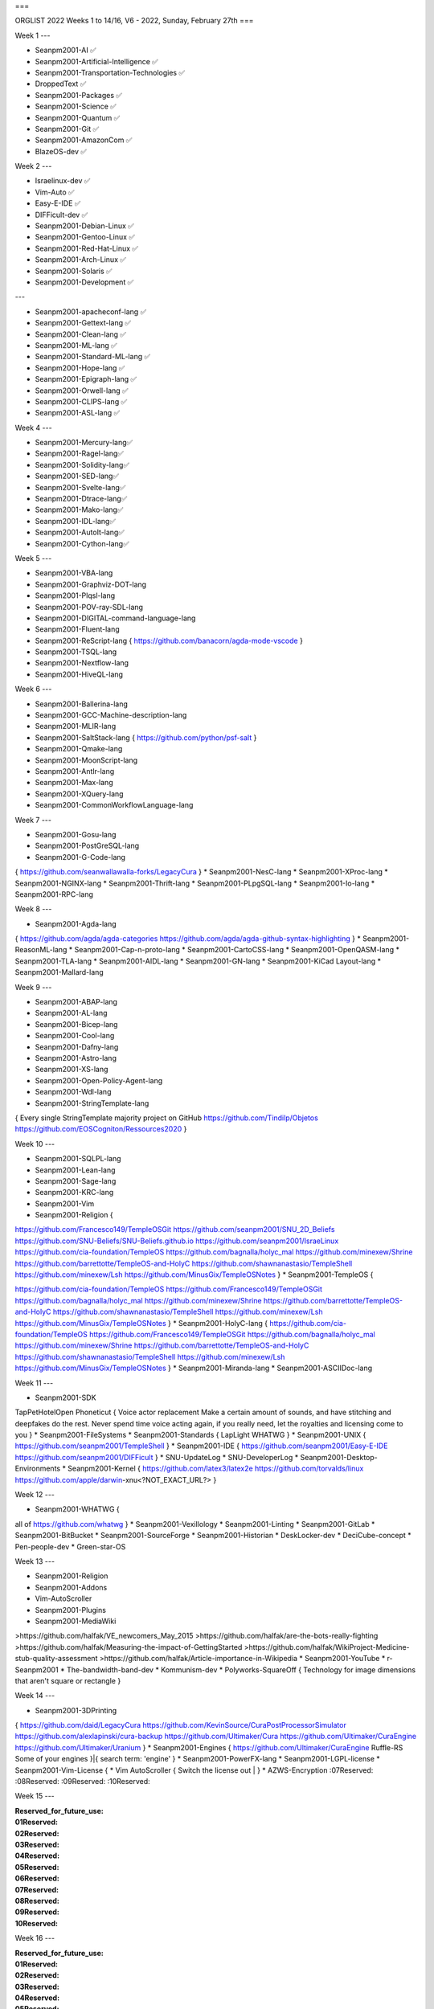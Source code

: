 
===

ORGLIST 2022 Weeks 1 to 14/16, V6 - 2022, Sunday, February 27th
===

Week 1
---

* Seanpm2001-AI ✅️
* Seanpm2001-Artificial-Intelligence ✅️
* Seanpm2001-Transportation-Technologies ✅️
* DroppedText ✅️
* Seanpm2001-Packages ✅️
* Seanpm2001-Science ✅️
* Seanpm2001-Quantum ✅️
* Seanpm2001-Git ✅️
* Seanpm2001-AmazonCom ✅️
* BlazeOS-dev ✅️

Week 2
---

* Israelinux-dev ✅️
* Vim-Auto ✅️
* Easy-E-IDE ✅️
* DIFFicult-dev ✅️
* Seanpm2001-Debian-Linux ✅️
* Seanpm2001-Gentoo-Linux ✅️
* Seanpm2001-Red-Hat-Linux ✅️
* Seanpm2001-Arch-Linux ✅️
* Seanpm2001-Solaris ✅️
* Seanpm2001-Development ✅️

---

* Seanpm2001-apacheconf-lang ✅️
* Seanpm2001-Gettext-lang ✅️
* Seanpm2001-Clean-lang ✅️
* Seanpm2001-ML-lang ✅️
* Seanpm2001-Standard-ML-lang ✅️
* Seanpm2001-Hope-lang ✅️
* Seanpm2001-Epigraph-lang ✅️
* Seanpm2001-Orwell-lang ✅️
* Seanpm2001-CLIPS-lang ✅️
* Seanpm2001-ASL-lang ✅️

Week 4
---

* Seanpm2001-Mercury-lang✅️
* Seanpm2001-Ragel-lang✅️
* Seanpm2001-Solidity-lang✅️
* Seanpm2001-SED-lang✅️
* Seanpm2001-Svelte-lang✅️
* Seanpm2001-Dtrace-lang✅️
* Seanpm2001-Mako-lang✅️
* Seanpm2001-IDL-lang✅️
* Seanpm2001-AutoIt-lang✅️
* Seanpm2001-Cython-lang✅️

Week 5
---

* Seanpm2001-VBA-lang
* Seanpm2001-Graphviz-DOT-lang
* Seanpm2001-Plqsl-lang
* Seanpm2001-POV-ray-SDL-lang
* Seanpm2001-DIGITAL-command-language-lang
* Seanpm2001-Fluent-lang
* Seanpm2001-ReScript-lang { https://github.com/banacorn/agda-mode-vscode }
* Seanpm2001-TSQL-lang
* Seanpm2001-Nextflow-lang
* Seanpm2001-HiveQL-lang

Week 6
---

* Seanpm2001-Ballerina-lang
* Seanpm2001-GCC-Machine-description-lang
* Seanpm2001-MLIR-lang
* Seanpm2001-SaltStack-lang { https://github.com/python/psf-salt }
* Seanpm2001-Qmake-lang
* Seanpm2001-MoonScript-lang
* Seanpm2001-Antlr-lang
* Seanpm2001-Max-lang
* Seanpm2001-XQuery-lang
* Seanpm2001-CommonWorkflowLanguage-lang

Week 7
---

* Seanpm2001-Gosu-lang
* Seanpm2001-PostGreSQL-lang
* Seanpm2001-G-Code-lang
{
https://github.com/seanwallawalla-forks/LegacyCura
}
* Seanpm2001-NesC-lang
* Seanpm2001-XProc-lang
* Seanpm2001-NGINX-lang
* Seanpm2001-Thrift-lang
* Seanpm2001-PLpgSQL-lang
* Seanpm2001-Io-lang
* Seanpm2001-RPC-lang

Week 8
---

* Seanpm2001-Agda-lang
{
https://github.com/agda/agda-categories
https://github.com/agda/agda-github-syntax-highlighting
}
* Seanpm2001-ReasonML-lang
* Seanpm2001-Cap-n-proto-lang
* Seanpm2001-CartoCSS-lang
* Seanpm2001-OpenQASM-lang
* Seanpm2001-TLA-lang
* Seanpm2001-AIDL-lang
* Seanpm2001-GN-lang
* Seanpm2001-KiCad Layout-lang
* Seanpm2001-Mallard-lang

Week 9
---

* Seanpm2001-ABAP-lang
* Seanpm2001-AL-lang
* Seanpm2001-Bicep-lang
* Seanpm2001-Cool-lang
* Seanpm2001-Dafny-lang
* Seanpm2001-Astro-lang
* Seanpm2001-XS-lang
* Seanpm2001-Open-Policy-Agent-lang
* Seanpm2001-Wdl-lang
* Seanpm2001-StringTemplate-lang
{
Every single StringTemplate majority project on GitHub
https://github.com/Tindilp/Objetos
https://github.com/EOSCogniton/Ressources2020
}

Week 10
---

* Seanpm2001-SQLPL-lang
* Seanpm2001-Lean-lang
* Seanpm2001-Sage-lang
* Seanpm2001-KRC-lang
* Seanpm2001-Vim
* Seanpm2001-Religion {
https://github.com/Francesco149/TempleOSGit
https://github.com/seanpm2001/SNU_2D_Beliefs
https://github.com/SNU-Beliefs/SNU-Beliefs.github.io
https://github.com/seanpm2001/IsraeLinux
https://github.com/cia-foundation/TempleOS
https://github.com/bagnalla/holyc_mal
https://github.com/minexew/Shrine
https://github.com/barrettotte/TempleOS-and-HolyC
https://github.com/shawnanastasio/TempleShell
https://github.com/minexew/Lsh
https://github.com/MinusGix/TempleOSNotes
}
* Seanpm2001-TempleOS {

https://github.com/cia-foundation/TempleOS
https://github.com/Francesco149/TempleOSGit
https://github.com/bagnalla/holyc_mal
https://github.com/minexew/Shrine
https://github.com/barrettotte/TempleOS-and-HolyC
https://github.com/shawnanastasio/TempleShell
https://github.com/minexew/Lsh
https://github.com/MinusGix/TempleOSNotes
}
* Seanpm2001-HolyC-lang {
https://github.com/cia-foundation/TempleOS
https://github.com/Francesco149/TempleOSGit
https://github.com/bagnalla/holyc_mal
https://github.com/minexew/Shrine
https://github.com/barrettotte/TempleOS-and-HolyC
https://github.com/shawnanastasio/TempleShell
https://github.com/minexew/Lsh
https://github.com/MinusGix/TempleOSNotes
}
* Seanpm2001-Miranda-lang
* Seanpm2001-ASCIIDoc-lang

Week 11
---

* Seanpm2001-SDK
TapPetHotelOpen
Phoneticut {
Voice actor replacement
Make a certain amount of sounds, and have stitching and deepfakes do the rest. Never spend time voice acting again, if you really need, let the royalties and licensing come to you
}
* Seanpm2001-FileSystems
* Seanpm2001-Standards {
LapLight
WHATWG
}
* Seanpm2001-UNIX {
https://github.com/seanpm2001/TempleShell
}
* Seanpm2001-IDE {
https://github.com/seanpm2001/Easy-E-IDE
https://github.com/seanpm2001/DIFFicult
}
* SNU-UpdateLog
* SNU-DeveloperLog
* Seanpm2001-Desktop-Environments
* Seanpm2001-Kernel {
https://github.com/latex3/latex2e
https://github.com/torvalds/linux
https://github.com/apple/darwin-xnu<?NOT_EXACT_URL?>
}

Week 12
---

* Seanpm2001-WHATWG {
all of https://github.com/whatwg
}
* Seanpm2001-Vexillology
* Seanpm2001-Linting
* Seanpm2001-GitLab
* Seanpm2001-BitBucket
* Seanpm2001-SourceForge
* Seanpm2001-Historian
* DeskLocker-dev
* DeciCube-concept
* Pen-people-dev
* Green-star-OS

Week 13
---

* Seanpm2001-Religion
* Seanpm2001-Addons
* Vim-AutoScroller
* Seanpm2001-Plugins
* Seanpm2001-MediaWiki
>https://github.com/halfak/VE_newcomers_May_2015
>https://github.com/halfak/are-the-bots-really-fighting
>https://github.com/halfak/Measuring-the-impact-of-GettingStarted
>https://github.com/halfak/WikiProject-Medicine-stub-quality-assessment
>https://github.com/halfak/Article-importance-in-Wikipedia
* Seanpm2001-YouTube
* r-Seanpm2001
* The-bandwidth-band-dev
* Kommunism-dev
* Polyworks-SquareOff { Technology for image dimensions that aren't square or rectangle }

Week 14
---

* Seanpm2001-3DPrinting
{
https://github.com/daid/LegacyCura
https://github.com/KevinSource/CuraPostProcessorSimulator
https://github.com/alexlapinski/cura-backup
https://github.com/Ultimaker/Cura
https://github.com/Ultimaker/CuraEngine
https://github.com/Ultimaker/Uranium
}
* Seanpm2001-Engines
{
https://github.com/Ultimaker/CuraEngine
Ruffle-RS
Some of your engines }|{ search term: 'engine'
}
* Seanpm2001-PowerFX-lang
* Seanpm2001-LGPL-license
* Seanpm2001-Vim-License {
* Vim AutoScroller { Switch the license out |
}
* AZWS-Encryption
:07Reserved:
:08Reserved:
:09Reserved:
:10Reserved:

Week 15
---

:Reserved_for_future_use:

:01Reserved:
:02Reserved:
:03Reserved:
:04Reserved:
:05Reserved:
:06Reserved:
:07Reserved:
:08Reserved:
:09Reserved:
:10Reserved:

Week 16
---

:Reserved_for_future_use:

:01Reserved:
:02Reserved:
:03Reserved:
:04Reserved:
:05Reserved:
:06Reserved:
:07Reserved:
:08Reserved:
:09Reserved:
:10Reserved:

===

File info
---

**File type:** *ReStructed Text Document (.rst)*

**File version:** *6 (2022, Sunday, February 27th at 1:09 am*

**File purpose:** *Keeping track of organizations created in the year 2022*

===


